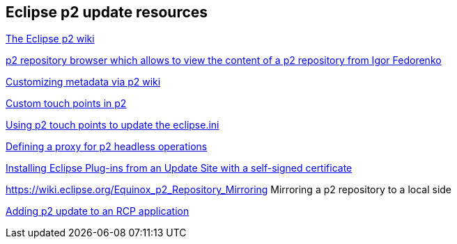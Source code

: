 == Eclipse p2 update resources

https://wiki.eclipse.org/Equinox/p2[The Eclipse p2 wiki]
	
https://github.com/ifedorenko/p2-browser[p2 repository browser which allows to view the content of a p2 repository from Igor Fedorenko]

https://wiki.eclipse.org/Equinox/p2/Customizing_Metadata[Customizing metadata via p2 wiki]
	
http://eclipsesource.com/blogs/2013/05/23/custom-touchpoints-in-p2[Custom touch points in p2]
	
http://pweclipse.blogspot.de/2012/02/p2-can-update-your-eclipseini.html[Using p2 touch points to update the eclipse.ini] 

http://eclipsesource.com/blogs/2012/06/01/eclipse-proxy-and-p2/[Defining a proxy for p2 headless operations]

http://eclipsesource.com/blogs/2013/04/19/installing-eclipse-plug-ins-from-an-update-site-with-a-self-signed-certificate/[Installing Eclipse Plug-ins from an Update Site with a self-signed certificate]

https://wiki.eclipse.org/Equinox_p2_Repository_Mirroring Mirroring a p2 repository to a local side

http://wiki.eclipse.org/Equinox/p2/Adding_Self-Update_to_an_RCP_Application[Adding p2 update to an RCP application]

